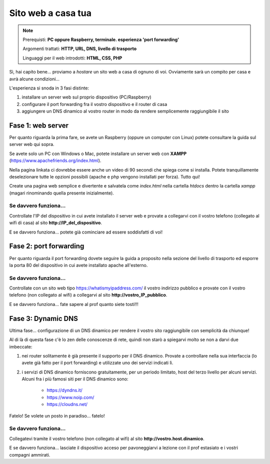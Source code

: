 ===================
Sito web a casa tua
===================

.. note::

    Prerequisti: **PC oppure Raspberry, terminale. esperienza 'port forwarding'**
    
    Argomenti trattati: **HTTP, URL, DNS, livello di trasporto**
    
    Linguaggi per il web introdotti: **HTML, CSS, PHP**

    
    
.. Qui inizia il testo dell'esperienza


Sì, hai capito bene... proviamo a `hostare` un sito web a casa di ognuno di voi. Ovviamente sarà un compito per casa e avrà alcune condizioni...

L'esperienza si snoda in 3 fasi distinte:

#. installare un server web sul proprio dispositivo (PC/Raspberry)

#. configurare il port forwarding fra il vostro dispositivo e il router di casa

#. aggiungere un DNS dinamico al vostro router in modo da rendere semplicemente raggiungibile il sito


Fase 1: web server
==================

Per quanto riguarda la prima fare, se avete un Raspberry (oppure un computer con Linux) potete consultare la guida sul server web qui sopra.

Se avete solo un PC con Windows o Mac, potete installare un server web con **XAMPP** (https://www.apachefriends.org/index.html).

Nella pagina linkata ci dovrebbe essere anche un video di 90 secondi che spiega come si installa. Potete tranquillamente deselezionare tutte le opzioni possibili
(apache e php vengono installati per forza). Tutto qui!

Create una pagina web semplice e divertente e salvatela come *index.html* nella cartella *htdocs* dentro la cartella *xampp* (magari rinominando quella presente inizialmente).


Se davvero funziona...
----------------------

Controllate l'IP del dispositivo in cui avete installato il server web e provate a collegarvi con il vostro telefono (collegato al wifi di casa)
al sito **http://IP_del_dispositivo**.

E se davvero funziona... potete già cominciare ad essere soddisfatti di voi!



Fase 2: port forwarding
=======================

Per quanto riguarda il port forwarding dovete seguire la guida a proposito nella sezione del livello di trasporto ed esporre la porta 80 del dispositivo in cui
avete installato apache all'esterno.


Se davvero funziona...
----------------------

Controllate con un sito web tipo https://whatismyipaddress.com/ il vostro indirizzo pubblico e provate con il vostro telefono (non collegato al wifi) a collegarvi
al sito **http://vostro_IP_pubblico**. 

E se davvero funziona... fate sapere al prof quanto siete tosti!!!


Fase 3: Dynamic DNS
===================

Ultima fase... configurazione di un DNS dinamico per rendere il vostro sito raggiungibile con semplicità da chiunque!

Al di là di questa fase c'è lo zen delle conoscenze di rete, quindi non starò a spiegarvi molto se non a darvi due imbeccate:

#. nei router solitamente è già presente il supporto per il DNS dinamico. Provate a controllare nella sua interfaccia (lo avete già fatto per il port forwarding) e utilizzate uno dei servizi indicati lì.

#. i servizi di DNS dinamico forniscono gratuitamente, per un periodo limitato, host del terzo livello per alcuni servizi. Alcuni fra i più famosi siti per il DNS dinamico sono:

    - https://dyndns.it/
    
    - https://www.noip.com/
    
    - https://cloudns.net/

Fatelo! Se volete un posto in paradiso... fatelo!


Se davvero funziona...
----------------------

Collegatevi tramite il vostro telefono (non collegato al wifi) al sito **http://vostro.host.dinamico**.

E se davvero funziona... lasciate il dispositivo acceso per pavoneggiarvi a lezione con il prof estasiato e i vostri compagni ammirati.
